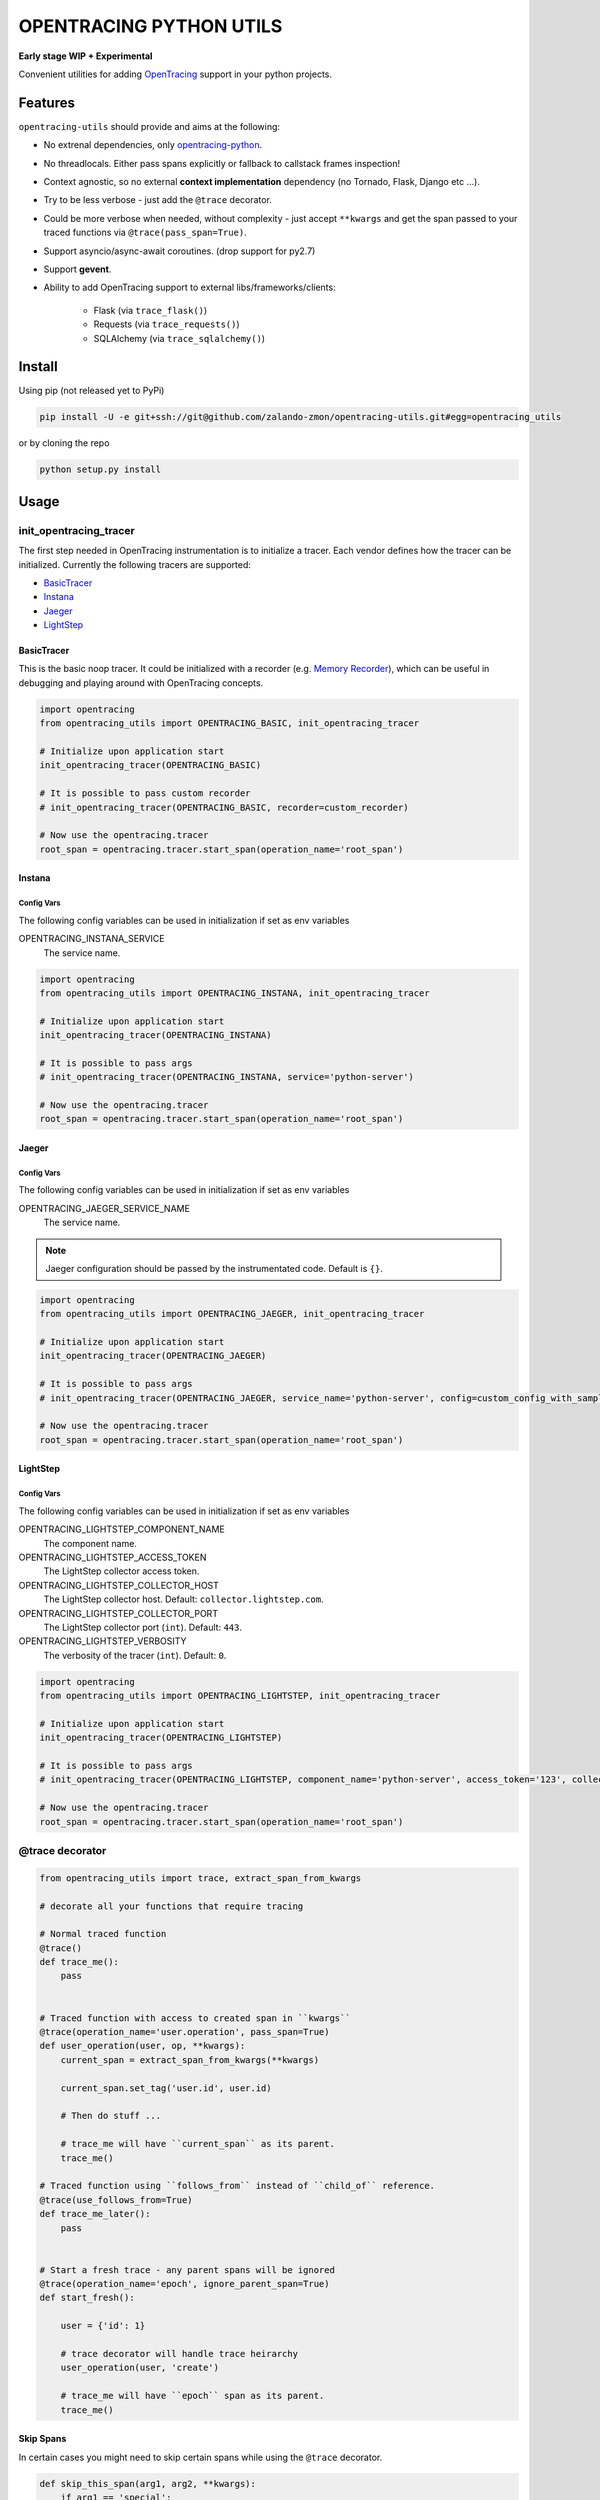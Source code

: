 ========================
OPENTRACING PYTHON UTILS
========================

**Early stage WIP + Experimental**


.. image:: https://api.travis-ci.org/zalando-zmon/opentracing-utils.svg?branch=master
  :target: https://travis-ci.org/zalando-zmon/opentracing-utils
  :alt: Build status

.. image:: https://codecov.io/gh/zalando-zmon/opentracing-utils/branch/master/graph/badge.svg
  :target: https://codecov.io/gh/zalando-zmon/opentracing-utils
  :alt: Code coverage
.. image:: https://img.shields.io/badge/OpenTracing-enabled-blue.svg
   :target: http://opentracing.io
   :alt: OpenTracing enabled

Convenient utilities for adding `OpenTracing <http://opentracing.io>`_ support in your python projects.

Features
========

``opentracing-utils`` should provide and aims at the following:

* No extrenal dependencies, only `opentracing-python <https://github.com/opentracing/opentracing-python>`_.
* No threadlocals. Either pass spans explicitly or fallback to callstack frames inspection!
* Context agnostic, so no external **context implementation** dependency (no Tornado, Flask, Django etc ...).
* Try to be less verbose - just add the ``@trace`` decorator.
* Could be more verbose when needed, without complexity - just accept ``**kwargs`` and get the span passed to your traced functions via ``@trace(pass_span=True)``.
* Support asyncio/async-await coroutines. (drop support for py2.7)
* Support **gevent**.
* Ability to add OpenTracing support to external libs/frameworks/clients:

    * Flask (via ``trace_flask()``)
    * Requests (via ``trace_requests()``)
    * SQLAlchemy (via ``trace_sqlalchemy()``)

Install
=======

Using pip (not released yet to PyPi)

.. code-block:: bash

    pip install -U -e git+ssh://git@github.com/zalando-zmon/opentracing-utils.git#egg=opentracing_utils


or by cloning the repo

.. code-block:: bash

    python setup.py install


Usage
=====

init_opentracing_tracer
-----------------------

The first step needed in OpenTracing instrumentation is to initialize a tracer. Each vendor defines how the tracer can be initialized. Currently the following tracers are supported:

* `BasicTracer <https://github.com/opentracing/basictracer-python>`_
* `Instana <https://github.com/instana/python-sensor>`_
* `Jaeger <https://github.com/jaegertracing/jaeger-client-python/>`_
* `LightStep <https://github.com/lightstep/lightstep-tracer-python>`_

BasicTracer
^^^^^^^^^^^

This is the basic noop tracer. It could be initialized with a recorder (e.g. `Memory Recorder <https://github.com/opentracing/basictracer-python/blob/master/basictracer/recorder.py#L21>`_), which can be useful in debugging and playing around with OpenTracing concepts.

.. code-block:: python

    import opentracing
    from opentracing_utils import OPENTRACING_BASIC, init_opentracing_tracer

    # Initialize upon application start
    init_opentracing_tracer(OPENTRACING_BASIC)

    # It is possible to pass custom recorder
    # init_opentracing_tracer(OPENTRACING_BASIC, recorder=custom_recorder)

    # Now use the opentracing.tracer
    root_span = opentracing.tracer.start_span(operation_name='root_span')

Instana
^^^^^^^

Config Vars
~~~~~~~~~~~

The following config variables can be used in initialization if set as env variables

OPENTRACING_INSTANA_SERVICE
  The service name.

.. code-block:: python

    import opentracing
    from opentracing_utils import OPENTRACING_INSTANA, init_opentracing_tracer

    # Initialize upon application start
    init_opentracing_tracer(OPENTRACING_INSTANA)

    # It is possible to pass args
    # init_opentracing_tracer(OPENTRACING_INSTANA, service='python-server')

    # Now use the opentracing.tracer
    root_span = opentracing.tracer.start_span(operation_name='root_span')

Jaeger
^^^^^^

Config Vars
~~~~~~~~~~~

The following config variables can be used in initialization if set as env variables

OPENTRACING_JAEGER_SERVICE_NAME
  The service name.

.. note::

    Jaeger configuration should be passed by the instrumentated code. Default is ``{}``.


.. code-block:: python

    import opentracing
    from opentracing_utils import OPENTRACING_JAEGER, init_opentracing_tracer

    # Initialize upon application start
    init_opentracing_tracer(OPENTRACING_JAEGER)

    # It is possible to pass args
    # init_opentracing_tracer(OPENTRACING_JAEGER, service_name='python-server', config=custom_config_with_sampling)

    # Now use the opentracing.tracer
    root_span = opentracing.tracer.start_span(operation_name='root_span')


LightStep
^^^^^^^^^

Config Vars
~~~~~~~~~~~

The following config variables can be used in initialization if set as env variables

OPENTRACING_LIGHTSTEP_COMPONENT_NAME
  The component name.

OPENTRACING_LIGHTSTEP_ACCESS_TOKEN
  The LightStep collector access token.

OPENTRACING_LIGHTSTEP_COLLECTOR_HOST
  The LightStep collector host. Default: ``collector.lightstep.com``.

OPENTRACING_LIGHTSTEP_COLLECTOR_PORT
  The LightStep collector port (``int``). Default: ``443``.

OPENTRACING_LIGHTSTEP_VERBOSITY
  The verbosity of the tracer (``int``). Default: ``0``.

.. code-block:: python

    import opentracing
    from opentracing_utils import OPENTRACING_LIGHTSTEP, init_opentracing_tracer

    # Initialize upon application start
    init_opentracing_tracer(OPENTRACING_LIGHTSTEP)

    # It is possible to pass args
    # init_opentracing_tracer(OPENTRACING_LIGHTSTEP, component_name='python-server', access_token='123', collector_host='production-collector.com')

    # Now use the opentracing.tracer
    root_span = opentracing.tracer.start_span(operation_name='root_span')


@trace decorator
----------------

.. code-block:: python

    from opentracing_utils import trace, extract_span_from_kwargs

    # decorate all your functions that require tracing

    # Normal traced function
    @trace()
    def trace_me():
        pass


    # Traced function with access to created span in ``kwargs``
    @trace(operation_name='user.operation', pass_span=True)
    def user_operation(user, op, **kwargs):
        current_span = extract_span_from_kwargs(**kwargs)

        current_span.set_tag('user.id', user.id)

        # Then do stuff ...

        # trace_me will have ``current_span`` as its parent.
        trace_me()

    # Traced function using ``follows_from`` instead of ``child_of`` reference.
    @trace(use_follows_from=True)
    def trace_me_later():
        pass


    # Start a fresh trace - any parent spans will be ignored
    @trace(operation_name='epoch', ignore_parent_span=True)
    def start_fresh():

        user = {'id': 1}

        # trace decorator will handle trace heirarchy
        user_operation(user, 'create')

        # trace_me will have ``epoch`` span as its parent.
        trace_me()

Skip Spans
^^^^^^^^^^

In certain cases you might need to skip certain spans while using the ``@trace`` decorator.

.. code-block:: python

    def skip_this_span(arg1, arg2, **kwargs):
        if arg1 == 'special':
            # span should be skipped
            return True

        return False


    @trace(skip_span=skip_this_span)
    def traced(arg1, arg2):
        pass


    top_span = opentracing.tracer.start_span(operation_name='top_trace')
    with top_span:
        # this call will be traced and have a span!
        traced('open', 'tracing')

        # this call won't be traced and no span to be added!
        traced('special', 'tracing')


Broken traces
^^^^^^^^^^^^^

If you plan to break nested traces, then it is recommended to pass the span to traced functions

.. code-block:: python

    top_span = opentracing.tracer.start_span(operation_name='top_trace')
    with top_span:

        # This one gets ``top_span`` as parent span
        call_traced()

        # Here, we break the trace, since we create a new span with no parents
        broken_span = opentracing.tracer.start_span(operation_name='broken_trace')
        with broken_span:
            # This one gets ``broken_span`` as parent span (not consistent in 2.7 and 3.5)
            call_traced()

            # pass span as safer/guaranteed trace here
            call_traced(span=broken_span)

        # ISSUE: Due to stack call inspection, next call will get ``broken_span`` instead of ``top_span``, which is wrong!!
        call_traced()

        # To get the ``top_span`` as parent span, then pass it to the traced call
        call_traced(span=top_span)


Multiple traces
^^^^^^^^^^^^^^^

If you plan to use multiple traces then it is better to always pass the span as it is safer/guaranteed.

.. code-block:: python

    first_span = opentracing.tracer.start_span(operation_name='first_trace')
    with first_span:

        # This one gets ``first_span`` as parent span
        call_traced()

    second_span = opentracing.tracer.start_span(operation_name='second_trace')
    with second_span:

        # ISSUE: This one **could** get ``first_span`` as parent span (not consistent among Python versions)
        call_traced()

        # It is better to pass ``second_span`` explicitly
        call_traced(span=second_span)


Generators (yield)
^^^^^^^^^^^^^^^^^^

Using generators could get tricky and leads to invalid parent span inspection. It is recommended to pass the span explicitly.

.. code-block:: python

    @trace(pass_span=True)
    def gen(**kwargs):
        s = extract_span_from_kwargs(**kwargs)  # noqa

        # Extract and pass span to ``f2()`` otherwise it could get ``f1()`` as parent span instead of ``gen()``
        f2(span=s)

        for i in range(10):
            yield i

    @trace()
    def f2():
        pass

    @trace()
    def f1():
        list(gen())

    first_span = opentracing.tracer.start_span(operation_name='first_trace')
    with first_span:
        f1()


External libraries and clients
------------------------------

Flask
^^^^^

For tracing `Flask <http://flask.pocoo.org>`_ applications. This utility function adds a middleware that handles all incoming requests to the Flask application.

.. code-block:: python

    from opentracing_utils import trace_flask, extract_span_from_flask_request
    from flask import Flask

    app = Flask(__name__)

    trace_flask(app)

    # You can add default_tags or optionally treat 4xx responses as not an error (i.e no error tag in span)
    # trace_flask(app, default_tags={'always-there': True}, error_on_4xx=False)

    # Extract current span from request context
    def internal_function():
        current_span = extract_span_from_flask_request()

        current_span.set_tag('internal', True)


Requests
^^^^^^^^

For tracing `requests <https://github.com/requests/requests>`_ client library for all outgoing requests.

.. code-block:: python

    # trace_requests should be called as early as possible, before importing requests
    from opentracing_utils import trace_requests
    trace_requests()  # noqa

    # In case you want to include default span tags to be sent with every outgoing request.
    # trace_requests(default_tags={'account_id': '123'}, set_error_tag=False)

    # In case you want to keep the URL query args (masked by default in order to avoid leaking auth tokens etc...)
    # trace_requests(mask_url_query=False)

    # You can also mask URL path parameters (e.g. http://hostname/1 will be http://hostname/??/)
    # trace_requests(mask_url_path=True)

    # The library patches the requests library send functionality. This causes
    # all requests to propagate the span id's in the headers. Sometimes this is
    # undesireable so it's also possible to avoid tracing specific URL's or
    # endpoints. trace_requests accepts a list of regex patterns and matches the
    # request.url against these patterns, ignoring traces if any pattern matches.
    # trace_requests(ignore_patterns=[r".*hostname/endpoint"]

    import requests

    def main():

        span = opentracing.tracer.start_span(operation_name='main')
        with span:
            # Following call will be traced as a ``child span`` and propagated via HTTP headers.
            requests.get('https://example.org')


SQLAlchemy
^^^^^^^^^^

For tracing `SQLAlchemy <https://docs.sqlalchemy.org/en/latest/>`_ client library for all SQL queries.

.. code-block:: python

    # trace_sqlalchemy can be used to trace all SQL queries.
    # By default, span operation_name will be deduced from the query statement (e.g. select, update, delete).
    from opentracing_utils import trace_sqlalchemy
    trace_sqlalchemy()

    # You can customize the span operation_name via supplying a callable
    def get_sqlalchemy_span_op_name(conn, cursor, statement, parameters, context, executemany):
        # inspect statement and parameters etc...
        return 'custom_operation_name'
    # trace_sqlalchemy(operation_name=get_sqlalchemy_span_op_name)

    # By default, trace_sqlalchemy will not set error tags for SQL errors/exceptions. You can change that via ``set_error_tag`` param.
    # trace_sqlalchemy(set_error_tag=True)


License
=======

The MIT License (MIT)

Copyright (c) 2017 Zalando SE, https://tech.zalando.com

Permission is hereby granted, free of charge, to any person obtaining a copy
of this software and associated documentation files (the "Software"), to deal
in the Software without restriction, including without limitation the rights
to use, copy, modify, merge, publish, distribute, sublicense, and/or sell
copies of the Software, and to permit persons to whom the Software is
furnished to do so, subject to the following conditions:

The above copyright notice and this permission notice shall be included in all
copies or substantial portions of the Software.

THE SOFTWARE IS PROVIDED "AS IS", WITHOUT WARRANTY OF ANY KIND, EXPRESS OR
IMPLIED, INCLUDING BUT NOT LIMITED TO THE WARRANTIES OF MERCHANTABILITY,
FITNESS FOR A PARTICULAR PURPOSE AND NONINFRINGEMENT. IN NO EVENT SHALL THE
AUTHORS OR COPYRIGHT HOLDERS BE LIABLE FOR ANY CLAIM, DAMAGES OR OTHER
LIABILITY, WHETHER IN AN ACTION OF CONTRACT, TORT OR OTHERWISE, ARISING FROM,
OUT OF OR IN CONNECTION WITH THE SOFTWARE OR THE USE OR OTHER DEALINGS IN THE
SOFTWARE.
